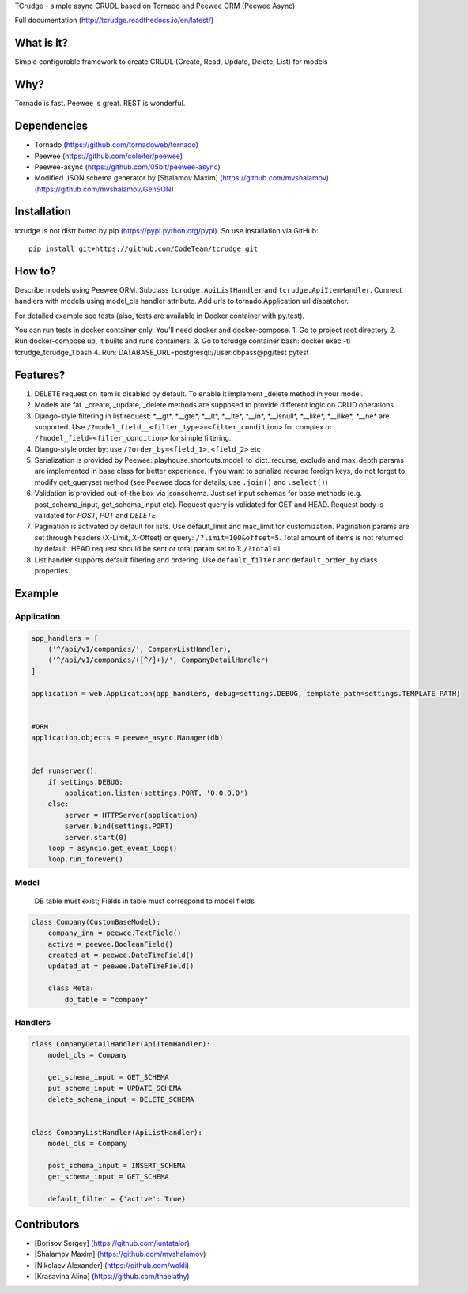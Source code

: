 TCrudge - simple async CRUDL based on Tornado and Peewee ORM (Peewee
Async)

|Documentation Status| |Build Status| |Code Climate| |Issue Count|
|Coverage Status|

Full documentation (http://tcrudge.readthedocs.io/en/latest/)

What is it?
===========

Simple configurable framework to create CRUDL (Create, Read, Update,
Delete, List) for models

Why?
====

Tornado is fast. Peewee is great. REST is wonderful.

Dependencies
============

-  Tornado (https://github.com/tornadoweb/tornado)
-  Peewee (https://github.com/coleifer/peewee)
-  Peewee-async (https://github.com/05bit/peewee-async)
-  Modified JSON schema generator by [Shalamov Maxim]
   (https://github.com/mvshalamov)
   (https://github.com/mvshalamov/GenSON)

Installation
============

tcrudge is not distributed by pip (https://pypi.python.org/pypi). So use
installation via GitHub:

::

    pip install git+https://github.com/CodeTeam/tcrudge.git

How to?
=======

Describe models using Peewee ORM. Subclass ``tcrudge.ApiListHandler``
and ``tcrudge.ApiItemHandler``. Connect handlers with models using
model\_cls handler attribute. Add urls to tornado.Application url
dispatcher.

For detailed example see tests (also, tests are available in Docker
container with py.test).

You can run tests in docker container only. You'll need docker and
docker-compose. 1. Go to project root directory 2. Run docker-compose
up, it builts and runs containers. 3. Go to tcrudge container bash:
docker exec -ti tcrudge\_tcrudge\_1 bash 4. Run:
DATABASE\_URL=postgresql://user:dbpass@pg/test pytest

Features?
=========

1. DELETE request on item is disabled by default. To enable it implement
   \_delete method in your model.
2. Models are fat. \_create, \_update, \_delete methods are supposed to
   provide different logic on CRUD operations
3. Django-style filtering in list request: \*\_\_gt\ *, *\ \_\_gte\ *,
   *\ \_\_lt\ *, *\ \_\_lte\ *, *\ \_\_in\ *, *\ \_\_isnull\ *,
   *\ \_\_like\ *, *\ \_\_ilike\ *, *\ \_\_ne\* are supported. Use
   ``/?model_field__<filter_type>=<filter_condition>`` for complex or
   ``/?model_field=<filter_condition>`` for simple filtering.
4. Django-style order by: use ``/?order_by=<field_1>,<field_2>`` etc
5. Serialization is provided by Peewee:
   playhouse.shortcuts.model\_to\_dict. recurse, exclude and max\_depth
   params are implemented in base class for better experience. If you
   want to serialize recurse foreign keys, do not forget to modify
   get\_queryset method (see Peewee docs for details, use ``.join()``
   and ``.select()``)
6. Validation is provided out-of-the box via jsonschema. Just set input
   schemas for base methods (e.g. post\_schema\_input,
   get\_schema\_input etc). Request query is validated for GET and HEAD.
   Request body is validated for *POST*, *PUT* and *DELETE*.
7. Pagination is activated by default for lists. Use default\_limit and
   mac\_limit for customization. Pagination params are set through
   headers (X-Limit, X-Offset) or query: ``/?limit=100&offset=5``. Total
   amount of items is not returned by default. HEAD request should be
   sent or total param set to 1: ``/?total=1``
8. List handler supports default filtering and ordering. Use
   ``default_filter`` and ``default_order_by`` class properties.

Example
=======

Application
-----------

.. code:: python

    app_handlers = [
        ('^/api/v1/companies/', CompanyListHandler),
        ('^/api/v1/companies/([^/]+)/', CompanyDetailHandler)
    ]

    application = web.Application(app_handlers, debug=settings.DEBUG, template_path=settings.TEMPLATE_PATH)


    #ORM
    application.objects = peewee_async.Manager(db)


    def runserver():
        if settings.DEBUG:
            application.listen(settings.PORT, '0.0.0.0')
        else:
            server = HTTPServer(application)
            server.bind(settings.PORT)
            server.start(0)
        loop = asyncio.get_event_loop()
        loop.run_forever()

Model
-----

    DB table must exist; Fields in table must correspond to model fields

.. code:: python

    class Company(CustomBaseModel):
        company_inn = peewee.TextField()
        active = peewee.BooleanField()
        created_at = peewee.DateTimeField()
        updated_at = peewee.DateTimeField()

        class Meta:
            db_table = "company"

Handlers
--------

.. code:: python

    class CompanyDetailHandler(ApiItemHandler):
        model_cls = Company

        get_schema_input = GET_SCHEMA
        put_schema_input = UPDATE_SCHEMA
        delete_schema_input = DELETE_SCHEMA


    class CompanyListHandler(ApiListHandler):
        model_cls = Company

        post_schema_input = INSERT_SCHEMA
        get_schema_input = GET_SCHEMA

        default_filter = {'active': True}

Сontributors
============

-  [Borisov Sergey] (https://github.com/juntatalor)
-  [Shalamov Maxim] (https://github.com/mvshalamov)
-  [Nikolaev Alexander] (https://github.com/wokli)
-  [Krasavina Alina] (https://github.com/thaelathy)

.. |Documentation Status| image:: https://readthedocs.org/projects/tcrudge/badge/?version=latest
   :target: http://tcrudge.readthedocs.io/en/latest/?badge=latest
.. |Build Status| image:: https://travis-ci.org/CodeTeam/tcrudge.svg?branch=master
   :target: https://travis-ci.org/CodeTeam/tcrudge
.. |Code Climate| image:: https://codeclimate.com/github/CodeTeam/tcrudge/badges/gpa.svg
   :target: https://codeclimate.com/github/CodeTeam/tcrudge
.. |Issue Count| image:: https://codeclimate.com/github/CodeTeam/tcrudge/badges/issue_count.svg
   :target: https://codeclimate.com/github/CodeTeam/tcrudge
.. |Coverage Status| image:: https://coveralls.io/repos/github/CodeTeam/tcrudge/badge.svg?branch=master
   :target: https://coveralls.io/github/CodeTeam/tcrudge?branch=master


